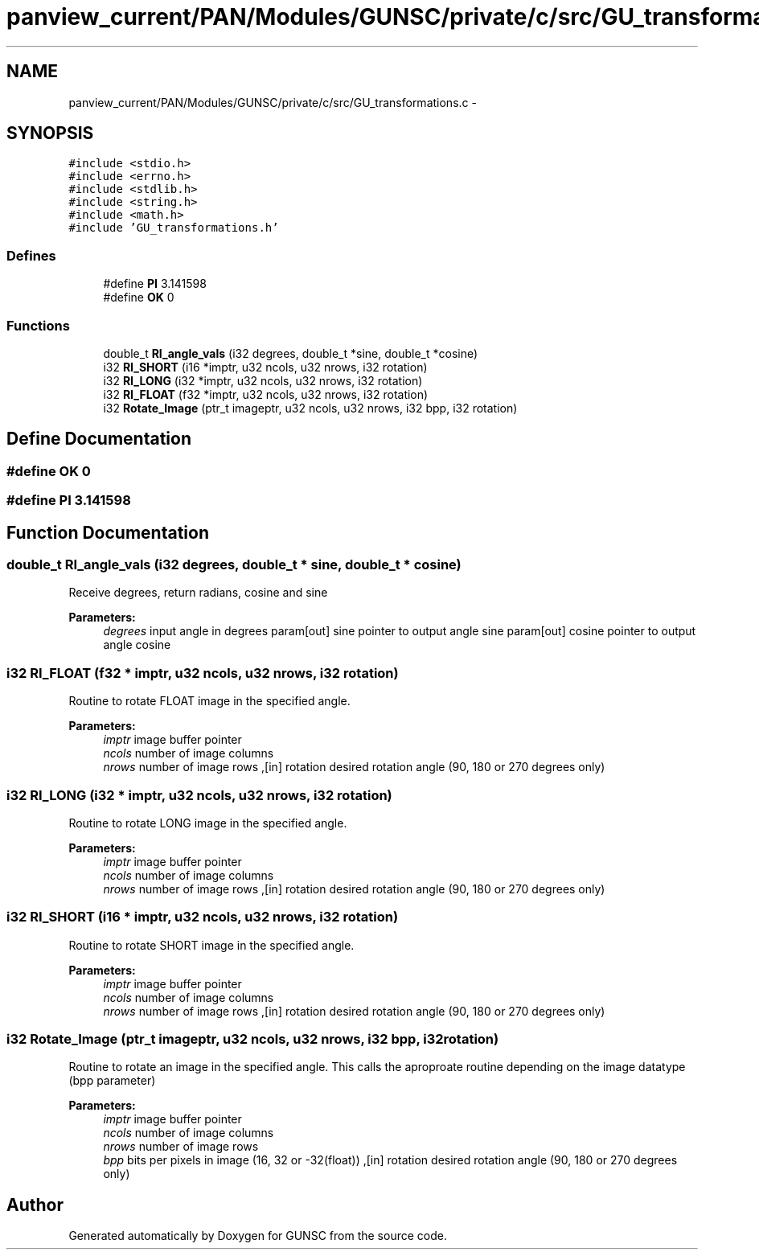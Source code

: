 .TH "panview_current/PAN/Modules/GUNSC/private/c/src/GU_transformations.c" 3 "29 May 2012" "Version 10.2" "GUNSC" \" -*- nroff -*-
.ad l
.nh
.SH NAME
panview_current/PAN/Modules/GUNSC/private/c/src/GU_transformations.c \- 
.SH SYNOPSIS
.br
.PP
\fC#include <stdio.h>\fP
.br
\fC#include <errno.h>\fP
.br
\fC#include <stdlib.h>\fP
.br
\fC#include <string.h>\fP
.br
\fC#include <math.h>\fP
.br
\fC#include 'GU_transformations.h'\fP
.br

.SS "Defines"

.in +1c
.ti -1c
.RI "#define \fBPI\fP   3.141598"
.br
.ti -1c
.RI "#define \fBOK\fP   0"
.br
.in -1c
.SS "Functions"

.in +1c
.ti -1c
.RI "double_t \fBRI_angle_vals\fP (i32 degrees, double_t *sine, double_t *cosine)"
.br
.ti -1c
.RI "i32 \fBRI_SHORT\fP (i16 *imptr, u32 ncols, u32 nrows, i32 rotation)"
.br
.ti -1c
.RI "i32 \fBRI_LONG\fP (i32 *imptr, u32 ncols, u32 nrows, i32 rotation)"
.br
.ti -1c
.RI "i32 \fBRI_FLOAT\fP (f32 *imptr, u32 ncols, u32 nrows, i32 rotation)"
.br
.ti -1c
.RI "i32 \fBRotate_Image\fP (ptr_t imageptr, u32 ncols, u32 nrows, i32 bpp, i32 rotation)"
.br
.in -1c
.SH "Define Documentation"
.PP 
.SS "#define OK   0"
.PP
.SS "#define PI   3.141598"
.PP
.SH "Function Documentation"
.PP 
.SS "double_t RI_angle_vals (i32 degrees, double_t * sine, double_t * cosine)"
.PP
Receive degrees, return radians, cosine and sine 
.PP
\fBParameters:\fP
.RS 4
\fIdegrees\fP input angle in degrees param[out] sine pointer to output angle sine param[out] cosine pointer to output angle cosine 
.RE
.PP

.SS "i32 RI_FLOAT (f32 * imptr, u32 ncols, u32 nrows, i32 rotation)"
.PP
Routine to rotate FLOAT image in the specified angle. 
.PP
\fBParameters:\fP
.RS 4
\fIimptr\fP image buffer pointer 
.br
\fIncols\fP number of image columns 
.br
\fInrows\fP number of image rows ,[in] rotation desired rotation angle (90, 180 or 270 degrees only) 
.RE
.PP

.SS "i32 RI_LONG (i32 * imptr, u32 ncols, u32 nrows, i32 rotation)"
.PP
Routine to rotate LONG image in the specified angle. 
.PP
\fBParameters:\fP
.RS 4
\fIimptr\fP image buffer pointer 
.br
\fIncols\fP number of image columns 
.br
\fInrows\fP number of image rows ,[in] rotation desired rotation angle (90, 180 or 270 degrees only) 
.RE
.PP

.SS "i32 RI_SHORT (i16 * imptr, u32 ncols, u32 nrows, i32 rotation)"
.PP
Routine to rotate SHORT image in the specified angle. 
.PP
\fBParameters:\fP
.RS 4
\fIimptr\fP image buffer pointer 
.br
\fIncols\fP number of image columns 
.br
\fInrows\fP number of image rows ,[in] rotation desired rotation angle (90, 180 or 270 degrees only) 
.RE
.PP

.SS "i32 Rotate_Image (ptr_t imageptr, u32 ncols, u32 nrows, i32 bpp, i32 rotation)"
.PP
Routine to rotate an image in the specified angle. This calls the aproproate routine depending on the image datatype (bpp parameter) 
.PP
\fBParameters:\fP
.RS 4
\fIimptr\fP image buffer pointer 
.br
\fIncols\fP number of image columns 
.br
\fInrows\fP number of image rows 
.br
\fIbpp\fP bits per pixels in image (16, 32 or -32(float)) ,[in] rotation desired rotation angle (90, 180 or 270 degrees only) 
.RE
.PP

.SH "Author"
.PP 
Generated automatically by Doxygen for GUNSC from the source code.
